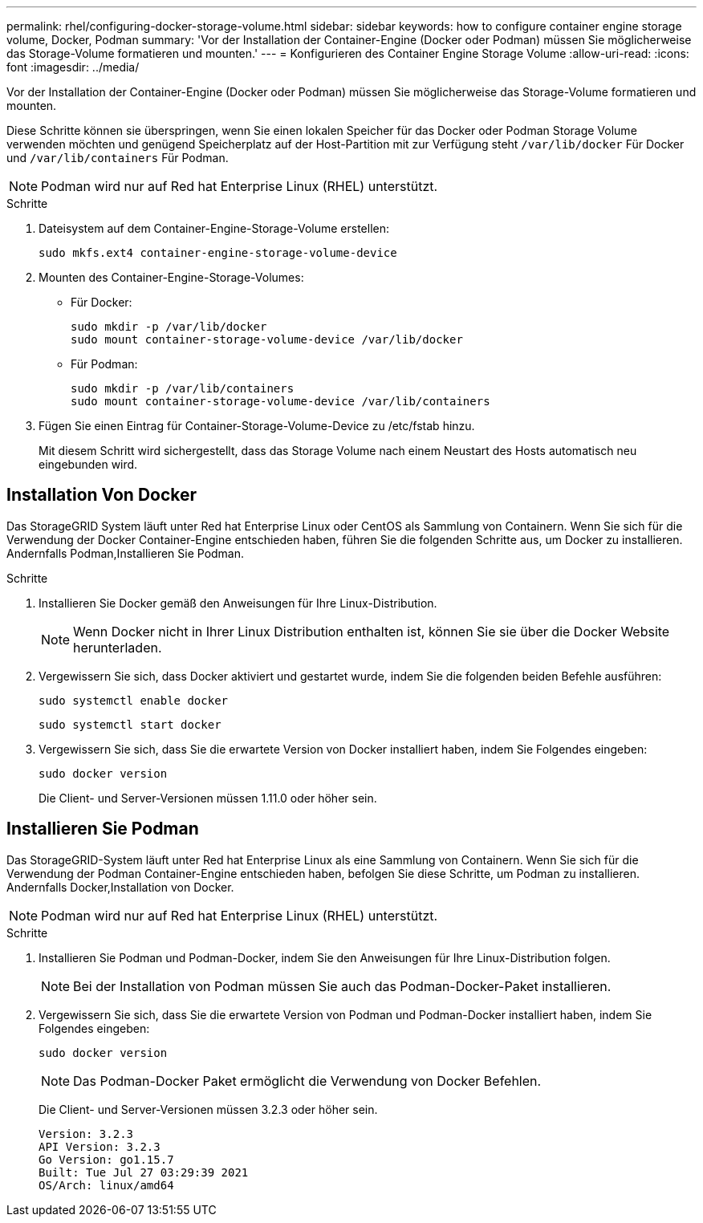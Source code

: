 ---
permalink: rhel/configuring-docker-storage-volume.html 
sidebar: sidebar 
keywords: how to configure container engine storage volume, Docker, Podman 
summary: 'Vor der Installation der Container-Engine (Docker oder Podman) müssen Sie möglicherweise das Storage-Volume formatieren und mounten.' 
---
= Konfigurieren des Container Engine Storage Volume
:allow-uri-read: 
:icons: font
:imagesdir: ../media/


[role="lead"]
Vor der Installation der Container-Engine (Docker oder Podman) müssen Sie möglicherweise das Storage-Volume formatieren und mounten.

Diese Schritte können sie überspringen, wenn Sie einen lokalen Speicher für das Docker oder Podman Storage Volume verwenden möchten und genügend Speicherplatz auf der Host-Partition mit zur Verfügung steht `/var/lib/docker` Für Docker und `/var/lib/containers` Für Podman.


NOTE: Podman wird nur auf Red hat Enterprise Linux (RHEL) unterstützt.

.Schritte
. Dateisystem auf dem Container-Engine-Storage-Volume erstellen:
+
[listing]
----
sudo mkfs.ext4 container-engine-storage-volume-device
----
. Mounten des Container-Engine-Storage-Volumes:
+
** Für Docker:
+
[listing]
----
sudo mkdir -p /var/lib/docker
sudo mount container-storage-volume-device /var/lib/docker
----
** Für Podman:
+
[listing]
----
sudo mkdir -p /var/lib/containers
sudo mount container-storage-volume-device /var/lib/containers
----


. Fügen Sie einen Eintrag für Container-Storage-Volume-Device zu /etc/fstab hinzu.
+
Mit diesem Schritt wird sichergestellt, dass das Storage Volume nach einem Neustart des Hosts automatisch neu eingebunden wird.





== Installation Von Docker

Das StorageGRID System läuft unter Red hat Enterprise Linux oder CentOS als Sammlung von Containern. Wenn Sie sich für die Verwendung der Docker Container-Engine entschieden haben, führen Sie die folgenden Schritte aus, um Docker zu installieren. Andernfalls  Podman,Installieren Sie Podman.

.Schritte
. Installieren Sie Docker gemäß den Anweisungen für Ihre Linux-Distribution.
+

NOTE: Wenn Docker nicht in Ihrer Linux Distribution enthalten ist, können Sie sie über die Docker Website herunterladen.

. Vergewissern Sie sich, dass Docker aktiviert und gestartet wurde, indem Sie die folgenden beiden Befehle ausführen:
+
[listing]
----
sudo systemctl enable docker
----
+
[listing]
----
sudo systemctl start docker
----
. Vergewissern Sie sich, dass Sie die erwartete Version von Docker installiert haben, indem Sie Folgendes eingeben:
+
[listing]
----
sudo docker version
----
+
Die Client- und Server-Versionen müssen 1.11.0 oder höher sein.





== Installieren Sie Podman

Das StorageGRID-System läuft unter Red hat Enterprise Linux als eine Sammlung von Containern. Wenn Sie sich für die Verwendung der Podman Container-Engine entschieden haben, befolgen Sie diese Schritte, um Podman zu installieren. Andernfalls  Docker,Installation von Docker.


NOTE: Podman wird nur auf Red hat Enterprise Linux (RHEL) unterstützt.

.Schritte
. Installieren Sie Podman und Podman-Docker, indem Sie den Anweisungen für Ihre Linux-Distribution folgen.
+

NOTE: Bei der Installation von Podman müssen Sie auch das Podman-Docker-Paket installieren.

. Vergewissern Sie sich, dass Sie die erwartete Version von Podman und Podman-Docker installiert haben, indem Sie Folgendes eingeben:
+
[listing]
----
sudo docker version
----
+

NOTE: Das Podman-Docker Paket ermöglicht die Verwendung von Docker Befehlen.

+
Die Client- und Server-Versionen müssen 3.2.3 oder höher sein.

+
[listing]
----
Version: 3.2.3
API Version: 3.2.3
Go Version: go1.15.7
Built: Tue Jul 27 03:29:39 2021
OS/Arch: linux/amd64
----


